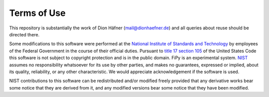 ------------
Terms of Use
------------

This repository is substantially the work of Dion Häfner 
(mail@dionhaefner.de) and all queries about reuse should be directed there.

Some modifications to this software were performed at the `National Institute of Standards
and Technology`_ by employees of the Federal Government in the course
of their official duties.  Pursuant to `title 17 section 105`_ of the
United States Code this software is not subject to copyright
protection and is in the public domain.  FiPy is an experimental
system.  NIST_ assumes no responsibility whatsoever for its use by
other parties, and makes no guarantees, expressed or implied, about
its quality, reliability, or any other characteristic.  We would
appreciate acknowledgement if the software is used.

NIST contributions to this software can be redistributed and/or modified freely
provided that any derivative works bear some notice that they are
derived from it, and any modified versions bear some notice that
they have been modified.


.. _National Institute of Standards and Technology: http://www.nist.gov/
.. _NIST:                 http://www.nist.gov/
.. _title 17 section 105: http://uscode.house.gov/uscode-cgi/fastweb.exe?getdoc+uscview+t17t20+9+0++
